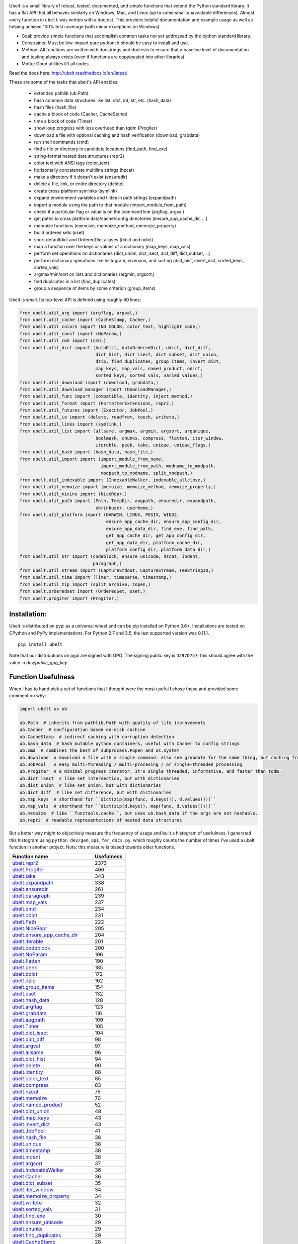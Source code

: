 |GithubActions| |ReadTheDocs| |Pypi| |Downloads| |Codecov| |CircleCI| |Appveyor| 

.. .. |CodeQuality| |TwitterFollow|


.. The large version wont work because github strips rst image rescaling. https://i.imgur.com/AcWVroL.png
.. image:: https://i.imgur.com/PoYIsWE.png
   :height: 100px
   :align: left


..   .. raw:: html
..       <img src="https://i.imgur.com/AcWVroL.png" height="100px">

Ubelt is a small library of robust, tested, documented, and simple functions
that extend the Python standard library. It has a flat API that all behaves
similarly on Windows, Mac, and Linux (up to some small unavoidable
differences).  Almost every function in ``ubelt`` was written with a doctest.
This provides helpful documentation and example usage as well as helping
achieve 100% test coverage (with minor exceptions on Windows). 

* Goal: provide simple functions that accomplish common tasks not yet addressed by the python standard library.

* Constraints: Must be low-impact pure python; it should be easy to install and use.

* Method: All functions are written with docstrings and doctests to ensure that a baseline level of documentation and testing always exists (even if functions are copy/pasted into other libraries)

* Motto: Good utilities lift all codes. 


Read the docs here: http://ubelt.readthedocs.io/en/latest/

These are some of the tasks that ubelt's API enables:

  - extended pathlib (ub.Path)

  - hash common data structures like list, dict, int, str, etc. (hash_data)

  - hash files (hash_file)

  - cache a block of code (Cacher, CacheStamp)

  - time a block of code (Timer)

  - show loop progress with less overhead than tqdm (ProgIter)

  - download a file with optional caching and hash verification (download, grabdata)

  - run shell commands (cmd)

  - find a file or directory in candidate locations (find_path, find_exe) 

  - string-format nested data structures (repr2)

  - color text with ANSI tags (color_text)

  - horizontally concatenate multiline strings (hzcat)

  - make a directory if it doesn't exist (ensuredir)

  - delete a file, link, or entire directory (delete)

  - create cross platform symlinks (symlink)

  - expand environment variables and tildes in path strings (expandpath)

  - import a module using the path to that module (import_module_from_path)

  - check if a particular flag or value is on the command line (argflag, argval)

  - get paths to cross platform data/cache/config directories  (ensure_app_cache_dir, ...)

  - memoize functions (memoize, memoize_method, memoize_property)

  - build ordered sets (oset)

  - short defaultdict and OrderedDict aliases (ddict and odict)

  - map a function over the keys or values of a dictionary (map_keys, map_vals)

  - perform set operations on dictionaries (dict_union, dict_isect, dict_diff, dict_subset, ...)

  - perform dictionary operations like histogram, inversion, and sorting (dict_hist, invert_dict, sorted_keys, sorted_vals)

  - argmax/min/sort on lists and dictionaries (argmin, argsort,) 

  - find duplicates in a list (find_duplicates)

  - group a sequence of items by some criterion (group_items)

Ubelt is small. Its top-level API is defined using roughly 40 lines:

.. code:: python

    from ubelt.util_arg import (argflag, argval,)
    from ubelt.util_cache import (CacheStamp, Cacher,)
    from ubelt.util_colors import (NO_COLOR, color_text, highlight_code,)
    from ubelt.util_const import (NoParam,)
    from ubelt.util_cmd import (cmd,)
    from ubelt.util_dict import (AutoDict, AutoOrderedDict, ddict, dict_diff,
                                 dict_hist, dict_isect, dict_subset, dict_union,
                                 dzip, find_duplicates, group_items, invert_dict,
                                 map_keys, map_vals, named_product, odict,
                                 sorted_keys, sorted_vals, varied_values,)
    from ubelt.util_download import (download, grabdata,)
    from ubelt.util_download_manager import (DownloadManager,)
    from ubelt.util_func import (compatible, identity, inject_method,)
    from ubelt.util_format import (FormatterExtensions, repr2,)
    from ubelt.util_futures import (Executor, JobPool,)
    from ubelt.util_io import (delete, readfrom, touch, writeto,)
    from ubelt.util_links import (symlink,)
    from ubelt.util_list import (allsame, argmax, argmin, argsort, argunique,
                                 boolmask, chunks, compress, flatten, iter_window,
                                 iterable, peek, take, unique, unique_flags,)
    from ubelt.util_hash import (hash_data, hash_file,)
    from ubelt.util_import import (import_module_from_name,
                                   import_module_from_path, modname_to_modpath,
                                   modpath_to_modname, split_modpath,)
    from ubelt.util_indexable import (IndexableWalker, indexable_allclose,)
    from ubelt.util_memoize import (memoize, memoize_method, memoize_property,)
    from ubelt.util_mixins import (NiceRepr,)
    from ubelt.util_path import (Path, TempDir, augpath, ensuredir, expandpath,
                                 shrinkuser, userhome,)
    from ubelt.util_platform import (DARWIN, LINUX, POSIX, WIN32,
                                     ensure_app_cache_dir, ensure_app_config_dir,
                                     ensure_app_data_dir, find_exe, find_path,
                                     get_app_cache_dir, get_app_config_dir,
                                     get_app_data_dir, platform_cache_dir,
                                     platform_config_dir, platform_data_dir,)
    from ubelt.util_str import (codeblock, ensure_unicode, hzcat, indent,
                                paragraph,)
    from ubelt.util_stream import (CaptureStdout, CaptureStream, TeeStringIO,)
    from ubelt.util_time import (Timer, timeparse, timestamp,)
    from ubelt.util_zip import (split_archive, zopen,)
    from ubelt.orderedset import (OrderedSet, oset,)
    from ubelt.progiter import (ProgIter,)

Installation:
=============

Ubelt is distributed on pypi as a universal wheel and can be pip installed on
Python 3.6+. Installations are tested on CPython and PyPy implementations. For
Python 2.7 and 3.5, the last supported version was 0.11.1.

::

    pip install ubelt

Note that our distributions on pypi are signed with GPG. The signing public key
is ``D297D757``; this should agree with the value in `dev/public_gpg_key`.


Function Usefulness 
===================

When I had to hand pick a set of functions that I thought were the most useful
I chose these and provided some comment on why:

.. code:: python

    import ubelt as ub

    ub.Path  # inherits from pathlib.Path with quality of life improvements
    ub.Cacher  # configuration based on-disk cachine
    ub.CacheStamp  # indirect caching with corruption detection
    ub.hash_data  # hash mutable python containers, useful with Cacher to config strings
    ub.cmd  # combines the best of subprocess.Popen and os.system
    ub.download  # download a file with a single command. Also see grabdata for the same thing, but caching from CacheStamp.
    ub.JobPool   # easy multi-threading / multi-procesing / or single-threaded processing
    ub.ProgIter  # a minimal progress iterator. It's single threaded, informative, and faster than tqdm.
    ub.dict_isect  # like set intersection, but with dictionaries
    ub.dict_union  # like set union, but with dictionaries
    ub.dict_diff  # like set difference, but with dictionaries
    ub.map_keys  # shorthand for ``dict(zip(map(func, d.keys()), d.values()))``
    ub.map_vals  # shorthand for ``dict(zip(d.keys(), map(func, d.values())))``
    ub.memoize  # like ``functools.cache``, but uses ub.hash_data if the args are not hashable.
    ub.repr2  # readable representations of nested data structures


But a better way might to objectively measure the frequency of usage and built
a histogram of usefulness. I generated this histogram using ``python dev/gen_api_for_docs.py``, 
which roughly counts the number of times I've used a ubelt function in another
project. Note: this measure is biased towards older functions.

================================================================================================================================================ ================
 Function name                                                                                                                                         Usefulness
================================================================================================================================================ ================
`ubelt.repr2 <https://ubelt.readthedocs.io/en/latest/ubelt.util_format.html#ubelt.util_format.repr2>`__                                                      2373
`ubelt.ProgIter <https://ubelt.readthedocs.io/en/latest/ubelt.progiter.html#ubelt.progiter.ProgIter>`__                                                       466
`ubelt.take <https://ubelt.readthedocs.io/en/latest/ubelt.util_list.html#ubelt.util_list.take>`__                                                             343
`ubelt.expandpath <https://ubelt.readthedocs.io/en/latest/ubelt.util_path.html#ubelt.util_path.expandpath>`__                                                 338
`ubelt.ensuredir <https://ubelt.readthedocs.io/en/latest/ubelt.util_path.html#ubelt.util_path.ensuredir>`__                                                   261
`ubelt.paragraph <https://ubelt.readthedocs.io/en/latest/ubelt.util_str.html#ubelt.util_str.paragraph>`__                                                     239
`ubelt.map_vals <https://ubelt.readthedocs.io/en/latest/ubelt.util_dict.html#ubelt.util_dict.map_vals>`__                                                     237
`ubelt.cmd <https://ubelt.readthedocs.io/en/latest/ubelt.util_cmd.html#ubelt.util_cmd.cmd>`__                                                                 234
`ubelt.odict <https://ubelt.readthedocs.io/en/latest/ubelt.util_dict.html#ubelt.util_dict.odict>`__                                                           231
`ubelt.Path <https://ubelt.readthedocs.io/en/latest/ubelt.util_path.html#ubelt.util_path.Path>`__                                                             222
`ubelt.NiceRepr <https://ubelt.readthedocs.io/en/latest/ubelt.util_mixins.html#ubelt.util_mixins.NiceRepr>`__                                                 205
`ubelt.ensure_app_cache_dir <https://ubelt.readthedocs.io/en/latest/ubelt.util_platform.html#ubelt.util_platform.ensure_app_cache_dir>`__                     204
`ubelt.iterable <https://ubelt.readthedocs.io/en/latest/ubelt.util_list.html#ubelt.util_list.iterable>`__                                                     201
`ubelt.codeblock <https://ubelt.readthedocs.io/en/latest/ubelt.util_str.html#ubelt.util_str.codeblock>`__                                                     200
`ubelt.NoParam <https://ubelt.readthedocs.io/en/latest/ubelt.util_const.html#ubelt.util_const.NoParam>`__                                                     196
`ubelt.flatten <https://ubelt.readthedocs.io/en/latest/ubelt.util_list.html#ubelt.util_list.flatten>`__                                                       190
`ubelt.peek <https://ubelt.readthedocs.io/en/latest/ubelt.util_list.html#ubelt.util_list.peek>`__                                                             185
`ubelt.ddict <https://ubelt.readthedocs.io/en/latest/ubelt.util_dict.html#ubelt.util_dict.ddict>`__                                                           172
`ubelt.dzip <https://ubelt.readthedocs.io/en/latest/ubelt.util_dict.html#ubelt.util_dict.dzip>`__                                                             162
`ubelt.group_items <https://ubelt.readthedocs.io/en/latest/ubelt.util_dict.html#ubelt.util_dict.group_items>`__                                               154
`ubelt.oset <https://ubelt.readthedocs.io/en/latest/ubelt.orderedset.html#ubelt.orderedset.oset>`__                                                           132
`ubelt.hash_data <https://ubelt.readthedocs.io/en/latest/ubelt.util_hash.html#ubelt.util_hash.hash_data>`__                                                   128
`ubelt.argflag <https://ubelt.readthedocs.io/en/latest/ubelt.util_arg.html#ubelt.util_arg.argflag>`__                                                         123
`ubelt.grabdata <https://ubelt.readthedocs.io/en/latest/ubelt.util_download.html#ubelt.util_download.grabdata>`__                                             116
`ubelt.augpath <https://ubelt.readthedocs.io/en/latest/ubelt.util_path.html#ubelt.util_path.augpath>`__                                                       109
`ubelt.Timer <https://ubelt.readthedocs.io/en/latest/ubelt.util_time.html#ubelt.util_time.Timer>`__                                                           105
`ubelt.dict_isect <https://ubelt.readthedocs.io/en/latest/ubelt.util_dict.html#ubelt.util_dict.dict_isect>`__                                                 104
`ubelt.dict_diff <https://ubelt.readthedocs.io/en/latest/ubelt.util_dict.html#ubelt.util_dict.dict_diff>`__                                                    98
`ubelt.argval <https://ubelt.readthedocs.io/en/latest/ubelt.util_arg.html#ubelt.util_arg.argval>`__                                                            97
`ubelt.allsame <https://ubelt.readthedocs.io/en/latest/ubelt.util_list.html#ubelt.util_list.allsame>`__                                                        96
`ubelt.dict_hist <https://ubelt.readthedocs.io/en/latest/ubelt.util_dict.html#ubelt.util_dict.dict_hist>`__                                                    94
`ubelt.delete <https://ubelt.readthedocs.io/en/latest/ubelt.util_io.html#ubelt.util_io.delete>`__                                                              90
`ubelt.identity <https://ubelt.readthedocs.io/en/latest/ubelt.util_func.html#ubelt.util_func.identity>`__                                                      88
`ubelt.color_text <https://ubelt.readthedocs.io/en/latest/ubelt.util_colors.html#ubelt.util_colors.color_text>`__                                              85
`ubelt.compress <https://ubelt.readthedocs.io/en/latest/ubelt.util_list.html#ubelt.util_list.compress>`__                                                      83
`ubelt.hzcat <https://ubelt.readthedocs.io/en/latest/ubelt.util_str.html#ubelt.util_str.hzcat>`__                                                              75
`ubelt.memoize <https://ubelt.readthedocs.io/en/latest/ubelt.util_memoize.html#ubelt.util_memoize.memoize>`__                                                  70
`ubelt.named_product <https://ubelt.readthedocs.io/en/latest/ubelt.util_dict.html#ubelt.util_dict.named_product>`__                                            52
`ubelt.dict_union <https://ubelt.readthedocs.io/en/latest/ubelt.util_dict.html#ubelt.util_dict.dict_union>`__                                                  48
`ubelt.map_keys <https://ubelt.readthedocs.io/en/latest/ubelt.util_dict.html#ubelt.util_dict.map_keys>`__                                                      43
`ubelt.invert_dict <https://ubelt.readthedocs.io/en/latest/ubelt.util_dict.html#ubelt.util_dict.invert_dict>`__                                                43
`ubelt.JobPool <https://ubelt.readthedocs.io/en/latest/ubelt.util_futures.html#ubelt.util_futures.JobPool>`__                                                  41
`ubelt.hash_file <https://ubelt.readthedocs.io/en/latest/ubelt.util_hash.html#ubelt.util_hash.hash_file>`__                                                    38
`ubelt.unique <https://ubelt.readthedocs.io/en/latest/ubelt.util_list.html#ubelt.util_list.unique>`__                                                          38
`ubelt.timestamp <https://ubelt.readthedocs.io/en/latest/ubelt.util_time.html#ubelt.util_time.timestamp>`__                                                    38
`ubelt.indent <https://ubelt.readthedocs.io/en/latest/ubelt.util_str.html#ubelt.util_str.indent>`__                                                            38
`ubelt.argsort <https://ubelt.readthedocs.io/en/latest/ubelt.util_list.html#ubelt.util_list.argsort>`__                                                        37
`ubelt.IndexableWalker <https://ubelt.readthedocs.io/en/latest/ubelt.util_indexable.html#ubelt.util_indexable.IndexableWalker>`__                              36
`ubelt.Cacher <https://ubelt.readthedocs.io/en/latest/ubelt.util_cache.html#ubelt.util_cache.Cacher>`__                                                        36
`ubelt.dict_subset <https://ubelt.readthedocs.io/en/latest/ubelt.util_dict.html#ubelt.util_dict.dict_subset>`__                                                35
`ubelt.iter_window <https://ubelt.readthedocs.io/en/latest/ubelt.util_list.html#ubelt.util_list.iter_window>`__                                                34
`ubelt.memoize_property <https://ubelt.readthedocs.io/en/latest/ubelt.util_memoize.html#ubelt.util_memoize.memoize_property>`__                                34
`ubelt.writeto <https://ubelt.readthedocs.io/en/latest/ubelt.util_io.html#ubelt.util_io.writeto>`__                                                            32
`ubelt.sorted_vals <https://ubelt.readthedocs.io/en/latest/ubelt.util_dict.html#ubelt.util_dict.sorted_vals>`__                                                31
`ubelt.find_exe <https://ubelt.readthedocs.io/en/latest/ubelt.util_platform.html#ubelt.util_platform.find_exe>`__                                              30
`ubelt.ensure_unicode <https://ubelt.readthedocs.io/en/latest/ubelt.util_str.html#ubelt.util_str.ensure_unicode>`__                                            29
`ubelt.chunks <https://ubelt.readthedocs.io/en/latest/ubelt.util_list.html#ubelt.util_list.chunks>`__                                                          29
`ubelt.find_duplicates <https://ubelt.readthedocs.io/en/latest/ubelt.util_dict.html#ubelt.util_dict.find_duplicates>`__                                        29
`ubelt.CacheStamp <https://ubelt.readthedocs.io/en/latest/ubelt.util_cache.html#ubelt.util_cache.CacheStamp>`__                                                28
`ubelt.memoize_method <https://ubelt.readthedocs.io/en/latest/ubelt.util_memoize.html#ubelt.util_memoize.memoize_method>`__                                    24
`ubelt.argmax <https://ubelt.readthedocs.io/en/latest/ubelt.util_list.html#ubelt.util_list.argmax>`__                                                          24
`ubelt.import_module_from_path <https://ubelt.readthedocs.io/en/latest/ubelt.util_import.html#ubelt.util_import.import_module_from_path>`__                    24
`ubelt.symlink <https://ubelt.readthedocs.io/en/latest/ubelt.util_links.html#ubelt.util_links.symlink>`__                                                      21
`ubelt.readfrom <https://ubelt.readthedocs.io/en/latest/ubelt.util_io.html#ubelt.util_io.readfrom>`__                                                          21
`ubelt.WIN32 <https://ubelt.readthedocs.io/en/latest/ubelt.util_platform.html#ubelt.util_platform.WIN32>`__                                                    20
`ubelt.highlight_code <https://ubelt.readthedocs.io/en/latest/ubelt.util_colors.html#ubelt.util_colors.highlight_code>`__                                      20
`ubelt.import_module_from_name <https://ubelt.readthedocs.io/en/latest/ubelt.util_import.html#ubelt.util_import.import_module_from_name>`__                    19
`ubelt.modname_to_modpath <https://ubelt.readthedocs.io/en/latest/ubelt.util_import.html#ubelt.util_import.modname_to_modpath>`__                              17
`ubelt.touch <https://ubelt.readthedocs.io/en/latest/ubelt.util_io.html#ubelt.util_io.touch>`__                                                                17
`ubelt.get_app_cache_dir <https://ubelt.readthedocs.io/en/latest/ubelt.util_platform.html#ubelt.util_platform.get_app_cache_dir>`__                            16
`ubelt.Executor <https://ubelt.readthedocs.io/en/latest/ubelt.util_futures.html#ubelt.util_futures.Executor>`__                                                13
`ubelt.sorted_keys <https://ubelt.readthedocs.io/en/latest/ubelt.util_dict.html#ubelt.util_dict.sorted_keys>`__                                                12
`ubelt.inject_method <https://ubelt.readthedocs.io/en/latest/ubelt.util_func.html#ubelt.util_func.inject_method>`__                                            10
`ubelt.compatible <https://ubelt.readthedocs.io/en/latest/ubelt.util_func.html#ubelt.util_func.compatible>`__                                                   8
`ubelt.AutoDict <https://ubelt.readthedocs.io/en/latest/ubelt.util_dict.html#ubelt.util_dict.AutoDict>`__                                                       8
`ubelt.shrinkuser <https://ubelt.readthedocs.io/en/latest/ubelt.util_path.html#ubelt.util_path.shrinkuser>`__                                                   8
`ubelt.find_path <https://ubelt.readthedocs.io/en/latest/ubelt.util_platform.html#ubelt.util_platform.find_path>`__                                             7
`ubelt.LINUX <https://ubelt.readthedocs.io/en/latest/ubelt.util_platform.html#ubelt.util_platform.LINUX>`__                                                     7
`ubelt.CaptureStdout <https://ubelt.readthedocs.io/en/latest/ubelt.util_stream.html#ubelt.util_stream.CaptureStdout>`__                                         6
`ubelt.modpath_to_modname <https://ubelt.readthedocs.io/en/latest/ubelt.util_import.html#ubelt.util_import.modpath_to_modname>`__                               6
`ubelt.argmin <https://ubelt.readthedocs.io/en/latest/ubelt.util_list.html#ubelt.util_list.argmin>`__                                                           5
`ubelt.zopen <https://ubelt.readthedocs.io/en/latest/ubelt.util_zip.html#ubelt.util_zip.zopen>`__                                                               4
`ubelt.varied_values <https://ubelt.readthedocs.io/en/latest/ubelt.util_dict.html#ubelt.util_dict.varied_values>`__                                             4
`ubelt.split_modpath <https://ubelt.readthedocs.io/en/latest/ubelt.util_import.html#ubelt.util_import.split_modpath>`__                                         4
`ubelt.DARWIN <https://ubelt.readthedocs.io/en/latest/ubelt.util_platform.html#ubelt.util_platform.DARWIN>`__                                                   4
`ubelt.userhome <https://ubelt.readthedocs.io/en/latest/ubelt.util_path.html#ubelt.util_path.userhome>`__                                                       3
`ubelt.download <https://ubelt.readthedocs.io/en/latest/ubelt.util_download.html#ubelt.util_download.download>`__                                               3
`ubelt.argunique <https://ubelt.readthedocs.io/en/latest/ubelt.util_list.html#ubelt.util_list.argunique>`__                                                     2
`ubelt.AutoOrderedDict <https://ubelt.readthedocs.io/en/latest/ubelt.util_dict.html#ubelt.util_dict.AutoOrderedDict>`__                                         1
`ubelt.unique_flags <https://ubelt.readthedocs.io/en/latest/ubelt.util_list.html#ubelt.util_list.unique_flags>`__                                               1
`ubelt.split_archive <https://ubelt.readthedocs.io/en/latest/ubelt.util_zip.html#ubelt.util_zip.split_archive>`__                                               0
`ubelt.platform_data_dir <https://ubelt.readthedocs.io/en/latest/ubelt.util_platform.html#ubelt.util_platform.platform_data_dir>`__                             0
`ubelt.platform_config_dir <https://ubelt.readthedocs.io/en/latest/ubelt.util_platform.html#ubelt.util_platform.platform_config_dir>`__                         0
`ubelt.platform_cache_dir <https://ubelt.readthedocs.io/en/latest/ubelt.util_platform.html#ubelt.util_platform.platform_cache_dir>`__                           0
`ubelt.indexable_allclose <https://ubelt.readthedocs.io/en/latest/ubelt.util_indexable.html#ubelt.util_indexable.indexable_allclose>`__                         0
`ubelt.get_app_data_dir <https://ubelt.readthedocs.io/en/latest/ubelt.util_platform.html#ubelt.util_platform.get_app_data_dir>`__                               0
`ubelt.get_app_config_dir <https://ubelt.readthedocs.io/en/latest/ubelt.util_platform.html#ubelt.util_platform.get_app_config_dir>`__                           0
`ubelt.ensure_app_data_dir <https://ubelt.readthedocs.io/en/latest/ubelt.util_platform.html#ubelt.util_platform.ensure_app_data_dir>`__                         0
`ubelt.ensure_app_config_dir <https://ubelt.readthedocs.io/en/latest/ubelt.util_platform.html#ubelt.util_platform.ensure_app_config_dir>`__                     0
`ubelt.boolmask <https://ubelt.readthedocs.io/en/latest/ubelt.util_list.html#ubelt.util_list.boolmask>`__                                                       0
`ubelt.TempDir <https://ubelt.readthedocs.io/en/latest/ubelt.util_path.html#ubelt.util_path.TempDir>`__                                                         0
`ubelt.TeeStringIO <https://ubelt.readthedocs.io/en/latest/ubelt.util_stream.html#ubelt.util_stream.TeeStringIO>`__                                             0
`ubelt.POSIX <https://ubelt.readthedocs.io/en/latest/ubelt.util_platform.html#ubelt.util_platform.POSIX>`__                                                     0
`ubelt.OrderedSet <https://ubelt.readthedocs.io/en/latest/ubelt.orderedset.html#ubelt.orderedset.OrderedSet>`__                                                 0
`ubelt.NO_COLOR <https://ubelt.readthedocs.io/en/latest/ubelt.util_colors.html#ubelt.util_colors.NO_COLOR>`__                                                   0
`ubelt.FormatterExtensions <https://ubelt.readthedocs.io/en/latest/ubelt.util_format.html#ubelt.util_format.FormatterExtensions>`__                             0
`ubelt.DownloadManager <https://ubelt.readthedocs.io/en/latest/ubelt.util_download_manager.html#ubelt.util_download_manager.DownloadManager>`__                 0
`ubelt.CaptureStream <https://ubelt.readthedocs.io/en/latest/ubelt.util_stream.html#ubelt.util_stream.CaptureStream>`__                                         0
================================================================================================================================================ ================



Examples
========

The most up to date examples are the doctests. 
We also have a Jupyter notebook: https://github.com/Erotemic/ubelt/blob/main/docs/notebooks/Ubelt%20Demo.ipynb

Here are some examples of some features inside ``ubelt``

Paths
-----

Ubelt extends ``pathlib.Path`` by adding several new (often chainable) methods.
Namely, ``augment``, ``delete``, ``expand``, ``ensuredir``, ``shrinkuser``. It
also modifies behavior of ``touch`` to be chainable. (New in 1.0.0)


.. code:: python

        >>> # Ubelt extends pathlib functionality
        >>> import ubelt as ub
        >>> dpath = ub.Path('~/.cache/ubelt/demo_path').expand().ensuredir()
        >>> fpath = dpath / 'text_file.txt'
        >>> aug_fpath = fpath.augment(suffix='.aux', ext='.jpg').touch()
        >>> aug_dpath = dpath.augment('demo_path2')
        >>> assert aug_fpath.read_text() == ''
        >>> fpath.write_text('text data')
        >>> assert aug_fpath.exists()
        >>> assert not aug_fpath.delete().exists()
        >>> assert dpath.exists()
        >>> assert not dpath.delete().exists()
        >>> print(f'{fpath.shrinkuser()}')
        >>> print(f'{dpath.shrinkuser()}')
        >>> print(f'{aug_fpath.shrinkuser()}')
        >>> print(f'{aug_dpath.shrinkuser()}')
        ~/.cache/ubelt/demo_path/text_file.txt
        ~/.cache/ubelt/demo_path
        ~/.cache/ubelt/demo_path/text_file.aux.jpg
        ~/.cache/ubelt/demo_pathdemo_path2

Hashing
-------

The ``ub.hash_data`` constructs a hash for common Python nested data
structures. Extensions to allow it to hash custom types can be registered.  By
default it handles lists, dicts, sets, slices, uuids, and numpy arrays.

.. code:: python

    >>> import ubelt as ub
    >>> data = [('arg1', 5), ('lr', .01), ('augmenters', ['flip', 'translate'])]
    >>> ub.hash_data(data, hasher='sha256')
    0d95771ff684756d7be7895b5594b8f8484adecef03b46002f97ebeb1155fb15

Support for torch tensors and pandas data frames are also included, but needs to
be explicitly enabled.  There also exists an non-public plugin architecture to
extend this function to arbitrary types. While not officially supported, it is
usable and will become better integrated in the future. See
``ubelt/util_hash.py`` for details.

Caching
-------

Cache intermediate results from blocks of code inside a script with minimal
boilerplate or modification to the original code.  

For direct caching of data, use the ``Cacher`` class.  By default results will
be written to the ubelt's appdir cache, but the exact location can be specified
via ``dpath`` or the ``appname`` arguments.  Additionally, process dependencies
can be specified via the ``depends`` argument, which allows for implicit cache
invalidation.  As far as I can tell, this is the most concise way (4 lines of
boilerplate) to cache a block of code with existing Python syntax (as of
2022-06-03).

.. code:: python

    >>> import ubelt as ub
    >>> depends = ['config', {'of': 'params'}, 'that-uniquely-determine-the-process']
    >>> cacher = ub.Cacher('test_process', depends=depends, appname='myapp')
    >>> # start fresh
    >>> cacher.clear()
    >>> for _ in range(2):
    >>>     data = cacher.tryload()
    >>>     if data is None:
    >>>         myvar1 = 'result of expensive process'
    >>>         myvar2 = 'another result'
    >>>         data = myvar1, myvar2
    >>>         cacher.save(data)
    >>> myvar1, myvar2 = data

For indirect caching, use the ``CacheStamp`` class. This simply writes a
"stamp" file that marks that a process has completed. Additionally you can
specify criteria for when the stamp should expire. If you let ``CacheStamp``
know about the expected "product", it will expire the stamp if that file has
changed, which can be useful in situations where caches might becomes corrupt
or need invalidation.

.. code:: python

    >>> import ubelt as ub
    >>> dpath = ub.Path.appdir('ubelt/demo/cache').delete().ensuredir()
    >>> params = {'params1': 1, 'param2': 2}
    >>> expected_fpath = dpath / 'file.txt'
    >>> stamp = ub.CacheStamp('name', dpath=dpath, depends=params,
    >>>                      hasher='sha256', product=expected_fpath,
    >>>                      expires='2101-01-01T000000Z', verbose=3)
    >>> # Start fresh
    >>> stamp.clear()
    >>>     
    >>> for _ in range(2):
    >>>     if stamp.expired():
    >>>         expected_fpath.write_text('expensive process')
    >>>         stamp.renew()

See `<https://ubelt.readthedocs.io/en/latest/ubelt.util_cache.html>`_ for more
details about ``Cacher`` and ``CacheStamp``.

Loop Progress
-------------

``ProgIter`` is a no-threads attached Progress meter that writes to stdout.  It
is a mostly drop-in alternative to `tqdm
<https://pypi.python.org/pypi/tqdm>`__. 
*The advantage of ``ProgIter`` is that it does not use any python threading*,
and therefore can be safer with code that makes heavy use of multiprocessing.

Note: ``ProgIter`` is also defined in a standalone module: ``pip install progiter``)

.. code:: python

    >>> import ubelt as ub
    >>> def is_prime(n):
    ...     return n >= 2 and not any(n % i == 0 for i in range(2, n))
    >>> for n in ub.ProgIter(range(1000), verbose=2):
    >>>     # do some work
    >>>     is_prime(n)
        0/1000... rate=0.00 Hz, eta=?, total=0:00:00, wall=14:05 EST 
        1/1000... rate=82241.25 Hz, eta=0:00:00, total=0:00:00, wall=14:05 EST 
      257/1000... rate=177204.69 Hz, eta=0:00:00, total=0:00:00, wall=14:05 EST 
      642/1000... rate=94099.22 Hz, eta=0:00:00, total=0:00:00, wall=14:05 EST 
     1000/1000... rate=71886.74 Hz, eta=0:00:00, total=0:00:00, wall=14:05 EST 


Command Line Interaction
------------------------

The builtin Python ``subprocess.Popen`` module is great, but it can be a
bit clunky at times. The ``os.system`` command is easy to use, but it
doesn't have much flexibility. The ``ub.cmd`` function aims to fix this.
It is as simple to run as ``os.system``, but it returns a dictionary
containing the return code, standard out, standard error, and the
``Popen`` object used under the hood.

This utility is designed to provide as consistent as possible behavior across
different platforms.  We aim to support Windows, Linux, and OSX. 

.. code:: python

    >>> import ubelt as ub
    >>> info = ub.cmd('gcc --version')
    >>> print(ub.repr2(info))
    {
        'command': 'gcc --version',
        'err': '',
        'out': 'gcc (Ubuntu 5.4.0-6ubuntu1~16.04.9) 5.4.0 20160609\nCopyright (C) 2015 Free Software Foundation, Inc.\nThis is free software; see the source for copying conditions.  There is NO\nwarranty; not even for MERCHANTABILITY or FITNESS FOR A PARTICULAR PURPOSE.\n\n',
        'proc': <subprocess.Popen object at 0x7ff98b310390>,
        'ret': 0,
    }

Also note the use of ``ub.repr2`` to nicely format the output
dictionary.

Additionally, if you specify ``verbose=True``, ``ub.cmd`` will
simultaneously capture the standard output and display it in real time (i.e. it
will "`tee <https://en.wikipedia.org/wiki/Tee_(command)>`__" the output).

.. code:: python

    >>> import ubelt as ub
    >>> info = ub.cmd('gcc --version', verbose=True)
    gcc (Ubuntu 5.4.0-6ubuntu1~16.04.9) 5.4.0 20160609
    Copyright (C) 2015 Free Software Foundation, Inc.
    This is free software; see the source for copying conditions.  There is NO
    warranty; not even for MERCHANTABILITY or FITNESS FOR A PARTICULAR PURPOSE.

A common use case for ``ub.cmd`` is parsing version numbers of programs

.. code:: python

    >>> import ubelt as ub
    >>> cmake_version = ub.cmd('cmake --version')['out'].splitlines()[0].split()[-1]
    >>> print('cmake_version = {!r}'.format(cmake_version))
    cmake_version = 3.11.0-rc2

This allows you to easily run a command line executable as part of a
python process, see what it is doing, and then do something based on its
output, just as you would if you were interacting with the command line
itself.

The idea is that ``ub.cmd`` removes the need to think about if you need to pass
a list of args, or a string. Both will work. 

New in ``1.0.0``, a third variant with different consequences for executing
shell commands. Using the ``system=True`` kwarg will directly use ``os.system``
instead of ``Popen`` entirely. In this mode it is not possible to ``tee`` the
output because the program is executing directly in the foreground. This is
useful for doing things like spawning a vim session and returning if the user
manages to quit vim.

Downloading Files
-----------------

The function ``ub.download`` provides a simple interface to download a
URL and save its data to a file.

.. code:: python

    >>> import ubelt as ub
    >>> url = 'http://i.imgur.com/rqwaDag.png'
    >>> fpath = ub.download(url, verbose=0)
    >>> print(ub.shrinkuser(fpath))
    ~/.cache/ubelt/rqwaDag.png

The function ``ub.grabdata`` works similarly to ``ub.download``, but
whereas ``ub.download`` will always re-download the file,
``ub.grabdata`` will check if the file exists and only re-download it if
it needs to.

.. code:: python

    >>> import ubelt as ub
    >>> url = 'http://i.imgur.com/rqwaDag.png'
    >>> fpath = ub.grabdata(url, verbose=0, hash_prefix='944389a39')
    >>> print(ub.shrinkuser(fpath))
    ~/.cache/ubelt/rqwaDag.png


New in version 0.4.0: both functions now accepts the ``hash_prefix`` keyword
argument, which if specified will check that the hash of the file matches the
provided value. The ``hasher`` keyword argument can be used to change which
hashing algorithm is used (it defaults to ``"sha512"``).

Dictionary Set Operations
-------------------------


Dictionary operations that are analogous to set operations. 
See each funtions documentation for more details on the behavior of the values.
Typically the last seen value is given priority.

I hope Python decides to add these to the stdlib someday. 

* ``ubelt.dict_union`` corresponds to ``set.union``.
* ``ubelt.dict_isect`` corresponds to ``set.intersection``.
* ``ubelt.dict_diff`` corresponds to ``set.difference``.

.. code:: python 

   >>> d1 = {'a': 1, 'b': 2, 'c': 3}
   >>> d2 = {'c': 10, 'e': 20, 'f': 30}
   >>> d3 = {'e': 10, 'f': 20, 'g': 30, 'a': 40}
   >>> ub.dict_union(d1, d2, d3)
   {'a': 40, 'b': 2, 'c': 10, 'e': 10, 'f': 20, 'g': 30}

   >>> ub.dict_isect(d1, d2)
   {'c': 3}

   >>> ub.dict_diff(d1, d2)
   {'a': 1, 'b': 2}

Grouping Items
--------------

Given a list of items and corresponding ids, create a dictionary mapping each
id to a list of its corresponding items.  In other words, group a sequence of
items of type ``VT`` and corresponding keys of type ``KT`` given by a function
or corresponding list, group them into a ``Dict[KT, List[VT]`` such that each
key maps to a list of the values associated with the key.  This is similar to
`pandas.DataFrame.groupby <https://pandas.pydata.org/docs/reference/api/pandas.DataFrame.groupby.html>`_.

Group ids can be specified by a second list containing the id for
each corresponding item. 

.. code:: python

    >>> import ubelt as ub
    >>> # Group via a corresonding list
    >>> item_list    = ['ham',     'jam',   'spam',     'eggs',    'cheese', 'bannana']
    >>> groupid_list = ['protein', 'fruit', 'protein',  'protein', 'dairy',  'fruit']
    >>> dict(ub.group_items(item_list, groupid_list))
    {'dairy': ['cheese'], 'fruit': ['jam', 'bannana'], 'protein': ['ham', 'spam', 'eggs']}


They can also be given by a function that is executed on each item in the list


.. code:: python

    >>> import ubelt as ub
    >>> # Group via a function
    >>> item_list    = ['ham',     'jam',   'spam',     'eggs',    'cheese', 'bannana']
    >>> def grouper(item):
    ...     return item.count('a')
    >>> dict(ub.group_items(item_list, grouper))
    {1: ['ham', 'jam', 'spam'], 0: ['eggs', 'cheese'], 3: ['bannana']}

Dictionary Histogram
--------------------

Find the frequency of items in a sequence. 
Given a list or sequence of items, this returns a dictionary mapping each
unique value in the sequence to the number of times it appeared.
This is similar to `pandas.DataFrame.value_counts <https://pandas.pydata.org/docs/reference/api/pandas.DataFrame.value_counts.html>`_.

.. code:: python

    >>> import ubelt as ub
    >>> item_list = [1, 2, 39, 900, 1232, 900, 1232, 2, 2, 2, 900]
    >>> ub.dict_hist(item_list)
    {1232: 2, 1: 1, 2: 4, 900: 3, 39: 1}
    

Each item can also be given a weight

.. code:: python

    >>> import ubelt as ub
    >>> item_list = [1, 2, 39, 900, 1232, 900, 1232, 2, 2, 2, 900]
    >>> weights   = [1, 1,  0,   0,    0,   0,  0.5, 0, 1, 1, 0.3]
    >>> ub.dict_hist(item_list, weights=weights)
    {1: 1, 2: 3, 39: 0, 900: 0.3, 1232: 0.5}

Dictionary Manipulation
-----------------------

Map functions across dictionarys to transform the keys or values in a
dictionary.  The ``ubelt.map_keys`` function applies a function to each key in
a dictionary and returns this transformed copy of the dictionary. Key conflict
behavior currently raises and error, but may be configurable in the future. The
``ubelt.map_vals`` function is the same except the function is applied to each
value instead.  I these functions are useful enough to be ported to Python
itself.

.. code:: python

    >>> import ubelt as ub
    >>> dict_ = {'a': [1, 2, 3], 'bb': [], 'ccc': [2,]}
    >>> dict_keymod = ub.map_keys(len, dict_)
    >>> dict_valmod = ub.map_vals(len, dict_)
    >>> print(dict_keymod)
    >>> print(dict_valmod)
    {1: [1, 2, 3], 2: [], 3: [2]}
    {'a': 3, 'bb': 0, 'ccc': 1}

Take a subset of a dictionary. Note this is similar to ``ub.dict_isect``,
except this will raise an error if the given keys are not in the dictionary.

.. code:: python

    >>> import ubelt as ub
    >>> dict_ = {'K': 3, 'dcvs_clip_max': 0.2, 'p': 0.1}
    >>> subdict_ = ub.dict_subset(dict_, ['K', 'dcvs_clip_max'])
    >>> print(subdict_)
    {'K': 3, 'dcvs_clip_max': 0.2}


The ``ubelt.take`` function works on dictionarys (and lists). It is similar to
``ubelt.dict_subset``, except that it returns just a list of the values, and
discards information about the keys. It is also possible to specify a default
value.

.. code:: python

    >>> import ubelt as ub
    >>> dict_ = {1: 'a', 2: 'b', 3: 'c'}
    >>> print(list(ub.take(dict_, [1, 3, 4, 5], default=None)))
    ['a', 'c', None, None]

Invert the mapping defined by a dictionary. By default ``invert_dict``
assumes that all dictionary values are distinct (i.e. the mapping is
one-to-one / injective).

.. code:: python

    >>> import ubelt as ub
    >>> mapping = {0: 'a', 1: 'b', 2: 'c', 3: 'd'}
    >>> ub.invert_dict(mapping)
    {'a': 0, 'b': 1, 'c': 2, 'd': 3}

However, by specifying ``unique_vals=False`` the inverted dictionary
builds a set of keys that were associated with each value.

.. code:: python

    >>> import ubelt as ub
    >>> mapping = {'a': 0, 'A': 0, 'b': 1, 'c': 2, 'C': 2, 'd': 3}
    >>> ub.invert_dict(mapping, unique_vals=False)
    {0: {'A', 'a'}, 1: {'b'}, 2: {'C', 'c'}, 3: {'d'}}


Find Duplicates
---------------

Find all duplicate items in a list. More specifically,
``ub.find_duplicates`` searches for items that appear more than ``k``
times, and returns a mapping from each duplicate item to the positions
it appeared in.

.. code:: python

    >>> import ubelt as ub
    >>> items = [0, 0, 1, 2, 3, 3, 0, 12, 2, 9]
    >>> ub.find_duplicates(items, k=2)
    {0: [0, 1, 6], 2: [3, 8], 3: [4, 5]}


Cross-Platform Config and Cache Directories
-------------------------------------------

If you have an application which writes configuration or cache files,
the standard place to dump those files differs depending if you are on
Windows, Linux, or Mac. Ubelt offers a unified functions for determining
what these paths are.

The ``ub.ensure_app_cache_dir`` and ``ub.ensure_app_config_dir``
functions find the correct platform-specific location for these files
and ensures that the directories exist. (Note: replacing "ensure" with
"get" will simply return the path, but not ensure that it exists)

The config root directory is ``~/AppData/Roaming`` on Windows,
``~/.config`` on Linux and ``~/Library/Application Support`` on Mac. The
cache root directory is ``~/AppData/Local`` on Windows, ``~/.config`` on
Linux and ``~/Library/Caches`` on Mac.

Example usage on Linux might look like this:

.. code:: python

    >>> import ubelt as ub
    >>> print(ub.shrinkuser(ub.ensure_app_cache_dir('my_app')))
    ~/.cache/my_app
    >>> print(ub.shrinkuser(ub.ensure_app_config_dir('my_app')))
    ~/.config/my_app

New in version 1.0.0: the ``ub.Path.appdir`` classmethod provides a way to
achieve the above with a chainable object oriented interface.

.. code:: python

    >>> import ubelt as ub
    >>> print(ub.Path.appdir('my_app').ensuredir().shrinkuser())
    ~/.cache/my_app
    >>> print(ub.Path.appdir('my_app', type='config').ensuredir().shrinkuser())
    ~/.config/my_app

Symlinks
--------

The ``ub.symlink`` function will create a symlink similar to
``os.symlink``. The main differences are that 1) it will not error if
the symlink exists and already points to the correct location. 2) it
works\* on Windows (\*hard links and junctions are used if real symlinks
are not available)

.. code:: python

    >>> import ubelt as ub
    >>> dpath = ub.ensure_app_cache_dir('ubelt', 'demo_symlink')
    >>> real_path = join(dpath, 'real_file.txt')
    >>> link_path = join(dpath, 'link_file.txt')
    >>> ub.writeto(real_path, 'foo')
    >>> ub.symlink(real_path, link_path)


AutoDict - Autovivification
---------------------------

While the ``collections.defaultdict`` is nice, it is sometimes more
convenient to have an infinitely nested dictionary of dictionaries.

.. code:: python

    >>> import ubelt as ub
    >>> auto = ub.AutoDict()
    >>> print('auto = {!r}'.format(auto))
    auto = {}
    >>> auto[0][10][100] = None
    >>> print('auto = {!r}'.format(auto))
    auto = {0: {10: {100: None}}}
    >>> auto[0][1] = 'hello'
    >>> print('auto = {!r}'.format(auto))
    auto = {0: {1: 'hello', 10: {100: None}}}

String-based imports
--------------------

Ubelt contains functions to import modules dynamically without using the
python ``import`` statement. While ``importlib`` exists, the ``ubelt``
implementation is simpler to user and does not have the disadvantage of
breaking ``pytest``.

Note ``ubelt`` simply provides an interface to this functionality, the
core implementation is in ``xdoctest`` (over as of version ``0.7.0``, 
the code is statically copied into an autogenerated file such that ``ubelt``
does not actually depend on ``xdoctest`` during runtime).

.. code:: python

    >>> import ubelt as ub
    >>> try:
    >>>     # This is where I keep ubelt on my machine, so it is not expected to work elsewhere.
    >>>     module = ub.import_module_from_path(ub.expandpath('~/code/ubelt/ubelt'))
    >>>     print('module = {!r}'.format(module))
    >>> except OSError:
    >>>     pass
    >>>         
    >>> module = ub.import_module_from_name('ubelt')
    >>> print('module = {!r}'.format(module))
    >>> #
    >>> try:
    >>>     module = ub.import_module_from_name('does-not-exist')
    >>>     raise AssertionError
    >>> except ModuleNotFoundError:
    >>>     pass
    >>> #
    >>> modpath = ub.Path(ub.util_import.__file__)
    >>> print(ub.modpath_to_modname(modpath))
    >>> modname = ub.util_import.__name__
    >>> assert ub.Path(ub.modname_to_modpath(modname)).resolve() == modpath.resolve()

    module = <module 'ubelt' from '/home/joncrall/code/ubelt/ubelt/__init__.py'>
    >>> module = ub.import_module_from_name('ubelt')
    >>> print('module = {!r}'.format(module))
    module = <module 'ubelt' from '/home/joncrall/code/ubelt/ubelt/__init__.py'>

Related to this functionality are the functions
``ub.modpath_to_modname`` and ``ub.modname_to_modpath``, which
*statically* transform (i.e. no code in the target modules is imported
or executed) between module names (e.g. ``ubelt.util_import``) and
module paths (e.g.
``~/.local/conda/envs/cenv3/lib/python3.5/site-packages/ubelt/util_import.py``).

.. code:: python

    >>> import ubelt as ub
    >>> modpath = ub.util_import.__file__
    >>> print(ub.modpath_to_modname(modpath))
    ubelt.util_import
    >>> modname = ub.util_import.__name__
    >>> assert ub.modname_to_modpath(modname) == modpath

Horizontal String Concatenation
-------------------------------

Sometimes its just prettier to horizontally concatenate two blocks of
text.

.. code:: python

    >>> import ubelt as ub
    >>> B = ub.repr2([[1, 2], [3, 4]], nl=1, cbr=True, trailsep=False)
    >>> C = ub.repr2([[5, 6], [7, 8]], nl=1, cbr=True, trailsep=False)
    >>> print(ub.hzcat(['A = ', B, ' * ', C]))
    A = [[1, 2], * [[5, 6],
         [3, 4]]    [7, 8]]


Timing
------

Quickly time a single line.

.. code:: python

    >>> import math
    >>> import ubelt as ub
    >>> timer = ub.Timer('Timer demo!', verbose=1)
    >>> with timer:
    >>>     math.factorial(100000)
    tic('Timer demo!')
    ...toc('Timer demo!')=0.1453s


External tools
--------------

Some of the tools in ``ubelt`` also exist as standalone modules. I haven't
decided if its best to statically copy them into ubelt or require on pypi to
satisfy the dependency. There are some tools that are not used by default 
unless you explicitly allow for them. 

Code that is currently statically included (vendored):

-  ProgIter - https://github.com/Erotemic/progiter
-  OrderedSet - https://github.com/LuminosoInsight/ordered-set

Code that is completely optional, and only used in specific cases:

- Numpy - ``ub.repr2`` will format a numpy array nicely by default
- xxhash - this can be specified as a hasher to ``ub.hash_data``
- Pygments - used by the ``util_color`` module.
- dateutil - used by the ``util_time`` module.


Similar Tools
-------------

UBelt is one of many Python utility libraries. Other similar libraries are
listed here.

Libraries that contain a broad scope of utilities:

* Boltons: https://github.com/mahmoud/boltons
* Toolz: https://github.com/pytoolz/toolz
* CyToolz: https://github.com/pytoolz/cytoolz/

Libraries that contain a specific scope of utilities:

* More-Itertools: iteration tools: https://pypi.org/project/more-itertools/
* Funcy: functional tools: https://github.com/Suor/funcy
* Rich: pretty CLI displays - https://github.com/willmcgugan/rich
* tempora: time related tools - https://github.com/jaraco/tempora


Libraries that contain one specific data structure or utility:

* Benedict: dictionary tools - https://pypi.org/project/python-benedict/
* tqdm: progress bars - https://pypi.org/project/tqdm/
* pooch: data downloading - https://pypi.org/project/pooch/
* timerit: snippet timing for benchmarks - https://github.com/Erotemic/timerit


History:
========

Ubelt is a migration of the most useful parts of
``utool``\ (https://github.com/Erotemic/utool) into a standalone module
with minimal dependencies.

The ``utool`` library contains a number of useful utility functions, but it
also contained non-useful functions, as well as the kitchen sink. A number of
the functions were too specific or not well documented. The ``ubelt`` is a port
of the simplest and most useful parts of ``utool``.

Note that there are other cool things in ``utool`` that are not in ``ubelt``.
Notably, the doctest harness ultimately became `xdoctest <https://github.com/Erotemic/xdoctest>`__. 
Code introspection and dynamic analysis tools were ported to `xinspect <https://github.com/Erotemic/xinspect>`__.
The more IPython-y tools were ported to `xdev <https://github.com/Erotemic/xdev>`__.
Parts of it made their way into `scriptconfig <https://gitlab.kitware.com/utils/scriptconfig>`__.
The init-file generation was moved to `mkinit <https://github.com/Erotemic/mkinit>`__.
Some vim and system-y things can be found in `vimtk <https://github.com/Erotemic/vimtk>`__.

Development on ubelt started 2017-01-30 and development of utool mostly stopped
on utool was stopped later that year, but received patches until about 2020.
Ubelt achieved 1.0.0 and removed support for Python 2.7 and 3.5 on 2022-01-07.


Notes.
------
PRs are welcome. 

Also check out my other projects which are powered by ubelt:

-  xinspect https://github.com/Erotemic/xinspect
-  xdev https://github.com/Erotemic/xdev
-  vimtk https://github.com/Erotemic/vimtk
-  graphid https://github.com/Erotemic/graphid
-  ibeis https://github.com/Erotemic/ibeis
-  kwarray https://github.com/Kitware/kwarray
-  kwimage https://github.com/Kitware/kwimage
-  kwcoco https://github.com/Kitware/kwcoco

And my projects related to ubelt:

-  ProgIter https://github.com/Erotemic/progiter
-  Timerit https://github.com/Erotemic/timerit
-  mkinit https://github.com/Erotemic/mkinit
-  xdoctest https://github.com/Erotemic/xdoctest

  

.. |CircleCI| image:: https://circleci.com/gh/Erotemic/ubelt.svg?style=svg
    :target: https://circleci.com/gh/Erotemic/ubelt
.. |Travis| image:: https://img.shields.io/travis/Erotemic/ubelt/main.svg?label=Travis%20CI
   :target: https://travis-ci.org/Erotemic/ubelt?branch=main
.. |Appveyor| image:: https://ci.appveyor.com/api/projects/status/github/Erotemic/ubelt?branch=main&svg=True
   :target: https://ci.appveyor.com/project/Erotemic/ubelt/branch/main
.. |Codecov| image:: https://codecov.io/github/Erotemic/ubelt/badge.svg?branch=main&service=github
   :target: https://codecov.io/github/Erotemic/ubelt?branch=main
.. |Pypi| image:: https://img.shields.io/pypi/v/ubelt.svg
   :target: https://pypi.python.org/pypi/ubelt
.. |Downloads| image:: https://img.shields.io/pypi/dm/ubelt.svg
   :target: https://pypistats.org/packages/ubelt
.. |ReadTheDocs| image:: https://readthedocs.org/projects/ubelt/badge/?version=latest
    :target: http://ubelt.readthedocs.io/en/latest/
.. |CodeQuality| image:: https://api.codacy.com/project/badge/Grade/4d815305fc014202ba7dea09c4676343   
    :target: https://www.codacy.com/manual/Erotemic/ubelt?utm_source=github.com&amp;utm_medium=referral&amp;utm_content=Erotemic/ubelt&amp;utm_campaign=Badge_Grade
.. |GithubActions| image:: https://github.com/Erotemic/ubelt/actions/workflows/tests.yml/badge.svg?branch=main
    :target: https://github.com/Erotemic/ubelt/actions?query=branch%3Amain
.. |TwitterFollow| image:: https://img.shields.io/twitter/follow/Erotemic.svg?style=social
    :target: https://twitter.com/Erotemic
